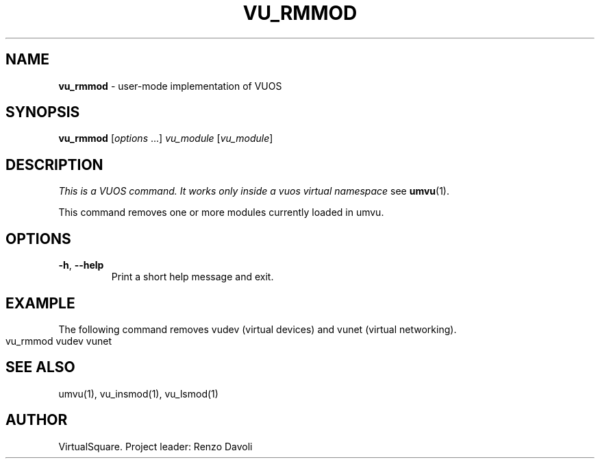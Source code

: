 .\" Copyright (C) 2019 VirtualSquare. Project Leader: Renzo Davoli
.\"
.\" This is free documentation; you can redistribute it and/or
.\" modify it under the terms of the GNU General Public License,
.\" as published by the Free Software Foundation, either version 2
.\" of the License, or (at your option) any later version.
.\"
.\" The GNU General Public License's references to "object code"
.\" and "executables" are to be interpreted as the output of any
.\" document formatting or typesetting system, including
.\" intermediate and printed output.
.\"
.\" This manual is distributed in the hope that it will be useful,
.\" but WITHOUT ANY WARRANTY; without even the implied warranty of
.\" MERCHANTABILITY or FITNESS FOR A PARTICULAR PURPOSE.  See the
.\" GNU General Public License for more details.
.\"
.\" You should have received a copy of the GNU General Public
.\" License along with this manual; if not, write to the Free
.\" Software Foundation, Inc., 51 Franklin St, Fifth Floor, Boston,
.\" MA 02110-1301 USA.
.\"
.\" generated with Ronn-NG/v0.8.0
.\" http://github.com/apjanke/ronn-ng/tree/0.8.0
.TH "VU_RMMOD" "1" "October 2019" "VirtualSquare-VUOS"
.SH "NAME"
\fBvu_rmmod\fR \- user\-mode implementation of VUOS
.SH "SYNOPSIS"
\fBvu_rmmod\fR [\fIoptions\fR \|\.\|\.\|\.] \fIvu_module\fR [\fIvu_module\fR]
.SH "DESCRIPTION"
\fIThis is a VUOS command\. It works only inside a vuos virtual namespace\fR see \fBumvu\fR(1)\.
.P
This command removes one or more modules currently loaded in umvu\.
.SH "OPTIONS"
.TP
\fB\-h\fR, \fB\-\-help\fR
Print a short help message and exit\.
.SH "EXAMPLE"
The following command removes vudev (virtual devices) and vunet (virtual networking)\.
.IP "" 4
.nf
vu_rmmod vudev vunet
.fi
.IP "" 0
.SH "SEE ALSO"
umvu(1), vu_insmod(1), vu_lsmod(1)
.SH "AUTHOR"
VirtualSquare\. Project leader: Renzo Davoli
